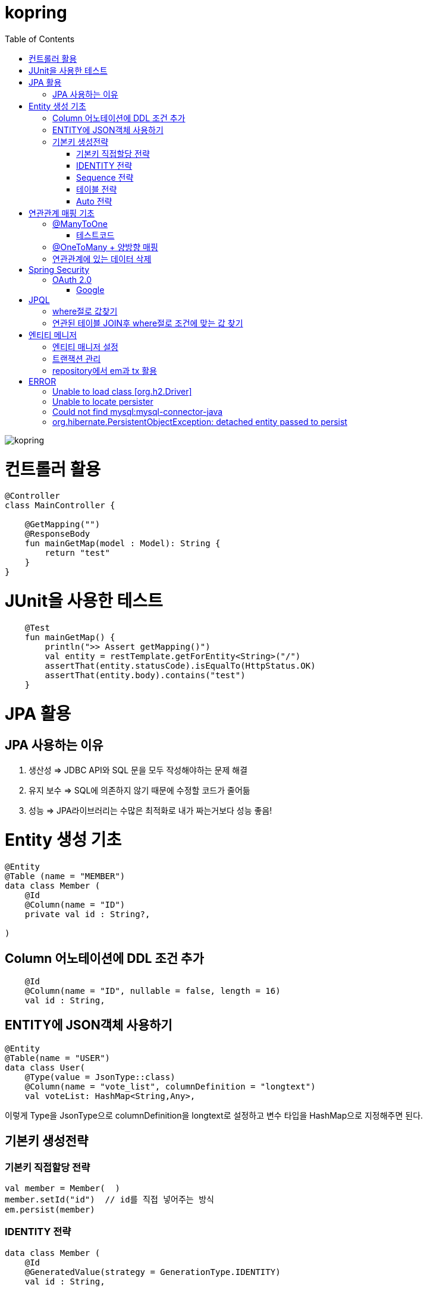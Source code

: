 = kopring
:toc:

ifndef::imagesdir[:imagesdir: images]
image::kopring.png[scaledwidth=10%]



= 컨트롤러 활용
``` kotlin
@Controller
class MainController {

    @GetMapping("")
    @ResponseBody
    fun mainGetMap(model : Model): String {
        return "test"
    }
}
```

= JUnit을 사용한 테스트
``` kotlin
    @Test
    fun mainGetMap() {
        println(">> Assert getMapping()")
        val entity = restTemplate.getForEntity<String>("/")
        assertThat(entity.statusCode).isEqualTo(HttpStatus.OK)
        assertThat(entity.body).contains("test")
    }
```

= JPA  활용
== JPA 사용하는 이유
1. 생산성 => JDBC API와 SQL 문을 모두 작성해야하는 문제 해결
2. 유지 보수 => SQL에 의존하지 않기 때문에 수정할 코드가 줄어듦
3. 성능  => JPA라이브러리는 수많은 최적화로 내가 짜는거보다 성능 좋음!

= Entity 생성 기초

[source,kotlin]
----
@Entity
@Table (name = "MEMBER")
data class Member (
    @Id
    @Column(name = "ID")
    private val id : String?,

)
----

== Column 어노테이션에 DDL 조건 추가

[source,kotlin]
----
    @Id
    @Column(name = "ID", nullable = false, length = 16)
    val id : String,
----

== ENTITY에 JSON객체 사용하기

[source,kotlin]
----
@Entity
@Table(name = "USER")
data class User(
    @Type(value = JsonType::class)
    @Column(name = "vote_list", columnDefinition = "longtext")
    val voteList: HashMap<String,Any>,
----

이렇게 Type을 JsonType으로 columnDefinition을 longtext로 설정하고 변수 타입을 HashMap으로 지정해주면 된다.


== 기본키 생성전략

=== 기본키 직접할당 전략

[source,kotlin]
----
val member = Member(  )
member.setId("id")  // id를 직접 넣어주는 방식
em.persist(member)
----

=== IDENTITY 전략

[source,kotlin]
----
data class Member (
    @Id
    @GeneratedValue(strategy = GenerationType.IDENTITY)
    val id : String,
----

이 전략을 사용하면 데이터베이스가 자동으로 기본키를 생성하게 하는 전략으로 id를 쿼리를 데이터베이스에 전송한 후에 알 수있다.

영속 상태가 되기위해서는 id가 필요하기 때문에 em.persist()를 호출하는 즉시 데이터베이스에 전송된다.

=== Sequence 전략

[source,kotlin]
----
data class Member (
    @Id
    @GeneratedValue(strategy = GenerationType.SEQUENCE, generator = "SEQ_GENERATOR")
    val id : String,
----

유일한 값을 순서대로 생성하는 시퀀스를 사용한 방식으로 오라클, H2등 시퀀스를 제공하는 DB에서만 사용가능.

IDENTITY와 다르게 em.persist()를 호출할 때 시퀀스를  사용해서 id를 조회해서 엔티티에 넣는다. 그후 commit을 하면 그때 디비에 저장된다.

=== 테이블 전략

[source,kotlin]
----
data class Member (
    @Id
    @GeneratedValue(strategy = GenerationType.Table, generator = "SEQ_GENERATOR")
    val id : String,
----

SEQ_GENERATOR라는 이름의 테이블에 다음 시퀀스 값을 가지도록 만들어 놓고 그 테이블을 generator로 매핑한다.

그럼 그 테이블에서 자동적으로 원하는 엔티티에 id를 다음 시퀀스로 연결한다.

=== Auto 전략

[source,kotlin]
----
data class Member (
    @Id
    @GeneratedValue(strategy = GenerationType.Auto)
    val id : String,
----

JPA가 데이터베이스에 따라 위의 전략들중 하나를 자동으로 선택한다.

= 연관관계 매핑 기초

== @ManyToOne
[source,kotlin]
----
@Entity
@Table (name = "MEMBER")
data class Member (
    @ManyToOne
    @JoinColumn(name = "TEAM_ID") // 매핑할 컬럼명
    var team : Team? = null  // 매핑할 객체 선언
----

[source,kotlin]
----
@Entity
@Table(name = "TEAM")
data class Team(
    @Id
    @GeneratedValue
    @Column(name = "TEAM_ID") // 매핑되는 컬럼명
    val id :Long? =null,
)

----

=== 테스트코드

[source,kotlin]
----
@Test
fun createTeamAndMemberIntoTeam(){
	val team = service.createNewTeam("team1")  // Team객체 생성후 영속하는 함수
	val member = Member(name = "sihwan", passWord = "testPW")
	service.registerMember(member,team)
}
----
여기서 중요한 점은 팀을 member에 넣고 영속시키기 전에 팀을 먼저 영속시켜야 한다.

== @OneToMany + 양방향 매핑

[source,kotlin]
----
@OneToMany(mappedBy = "team")
val members : MutableList<Member> = mutableListOf<Member>()
}
----
mappedBy는 연관관계를 갖는 다른 테이블에 필드를 쓴다.

mappedBy를 넣은 쪽은 연관관계의 주인이 아니기 때문에 수정을 할 수 없다.

[source,kotlin]
----
@Entity
@Table (name = "MEMBER")
class Member (
    @ManyToOne
    @JoinColumn(name = "TEAM_ID")
    var team : Team? = null
) {
    fun teamSet(team: Team) {
        if (this.team != null){
            this.team!!.members.remove(this)
        }
        this.team = team
        team.members.add(this)
    }
}
----

team을 넣는다고 해서 연관 테이블에 리스트에 추가되지 않기 때문에 직접 넣어주어야 한다.

== 연관관계에 있는 데이터 삭제
데이터를 삭제하고 싶을데 관계를 가지고 있는 테이블이 있으면 그 데이터와 연관된 곳에서 모두 영속을 해지해야 한다.

[source,kotlin]
----
fun deleteTeam(teamName : String){
	val members = jpqlQuery.findMembersByTeamName(teamName)
	members?.forEach {
	    it.team = null
	}
	val team =jpqlQuery.findTeamByTeamName(teamName)
	em.remove(team)
}
----
이렇게 teamName을 가진 team을 삭제하고 싶을 때는  teamName을 가진 member들을 찾아서 member.team을 null로 바꿔주고 remove 해야한다.

= Spring Security

== OAuth 2.0

=== Google

==== OAuth 유저 서비스 커스텀 구현
[source,kotlin]
----
@Service
class OAuth2UserService : DefaultOAuth2UserService() {

    override fun loadUser(userRequest: OAuth2UserRequest?): OAuth2User {
	// 동작
        return super.loadUser(userRequest)
    }
}
----
OAuth로 사용자 받아오는 서비스 구현

==== SecurityConfig 파일 구현
[source,kotlin]
----
import org.springframework.security.config.annotation.web.invoke
@Configuration
@EnableWebSecurity
class SecurityConfig {
    @Bean
    fun filterChain(http: HttpSecurity): SecurityFilterChain {
        http { // kotlin DSL
            httpBasic { disable() }
            csrf { disable() }
            cors { }
            authorizeRequests {
                authorize("/user/**", hasAuthority("ROLE_USER"))
            }
            oauth2Login {
                loginPage = "/loginPage"
                defaultSuccessUrl("/",true)
                userInfoEndpoint {  }
            }
        }
        return http.build()
    }
----
websecurityconfigureradapter가 Deprecated되면서 Kotlin은 Kotlin DSL을 사용해야 하게 됨.

따라서

import org.springframework.security.config.annotation.web.invoke 를 꼭 넣어줘야함


= JPQL
JPQL은 엔티티 객체를 조회하는 객체지향 쿼리다.

== where절로 값찾기
[source,kotlin]
----
fun findTeamByTeamName(teamName : String): Team? {
	val jpql = "select t from Team t where t.name =: name"
	return em.createQuery(jpql, Team::class.java)
	    .setParameter("name", teamName)
	    .singleResult  // 값이 한개일 경우
	// .resultList  // 값이 여러개일 경우
}
----
팀이름으로 팀 검색하는 쿼리

== 연관된 테이블 JOIN후 where절로 조건에 맞는 값 찾기
[source,kotlin]
----
fun findMembersByTeamName(teamName: String): MutableList<Member>? {
	val jpql = "select m from Member m join m.team t where t.name =: teamName"
	return em.createQuery(jpql, Member::class.java)
	    .setParameter("teamName", teamName)
	    .resultList
}
----
특이하게 select *로 작성하면 안된다. Member타입의 m과 m.team타입의 t를 조인하고 where절로 조건을 추가하는 코드이다.

= 엔티티 메니저
== 엔티티 매니저 설정

[source,kotlin]
----
	val emf = Persistence.createEntityManagerFactory("jpaTest")
	val em = emf.createEntityManager()
----

== 트랜잭션 관리

[source,kotlin]
----
	val tx = em.transaction
	try {
		tx.begin()
		logic(em)
		tx.commit()
	} catch (e: Exception) {
		tx.rollback()
	} finally {
		em.close()
	}
----

== repository에서 em과 tx 활용

[source, kotlin]
----
class MemoryMemberRepository : MemberRepository {

    override val em: EntityManager
        get() = EntityManagerObject.em
    override val tx: EntityTransaction
        get() = EntityManagerObject.tx

    override fun save(member: Member) {
        tx.begin()
        em.persist(member)
        tx.commit()
    }

    override fun findById(id: String): Member {
        return em.find(Member::class.java, id)
    }

}

----

= ERROR

== Unable to load class [org.h2.Driver] 
h2 사용시 생기는 오류로 build.gradle.kts에 의존성 추가로 해결
```kotlin
	runtimeOnly ("com.h2database:h2")
	testImplementation ("org.springframework.boot:spring-boot-starter-test")
```

== Unable to locate persister
JPA가 자동으로 Entity 클래스를 불러오지 못하는 상황이 생겼다.

여러가지 방법을 시도했지만 안됐고, 해결한 방법은 persistence.xml에 직접 class를 추가해준 것이다.

```xml
    <persistence-unit name="jpaTest">
        <class> com.shan.kopring.data.model.Member</class> //직접 추가한 부분
        <properties>
		'''

persistence.xml
```

== Could not find mysql:mysql-connector-java
mysql 연동하는 과정에서 생긴 오류이다. 이유는 MySQL 8.0.31부터 클래스가 변경되었다. 따라서

```kotlin
dependencies {
	//implementation ("mysql:mysql-connector-java") 변경전
	implementation ("com.mysql:mysql-connector-j")  // 변경후
```

== org.hibernate.PersistentObjectException: detached entity passed to persist
```kotlin
data class Member (
    @Id
    @GeneratedValue(strategy = GenerationType.AUTO)
    val id : Long? = null,
```
이렇게 기본자생성 전략을 선택한 상태에서 직접 id를 넣어줄 경우 오류 발생함.
